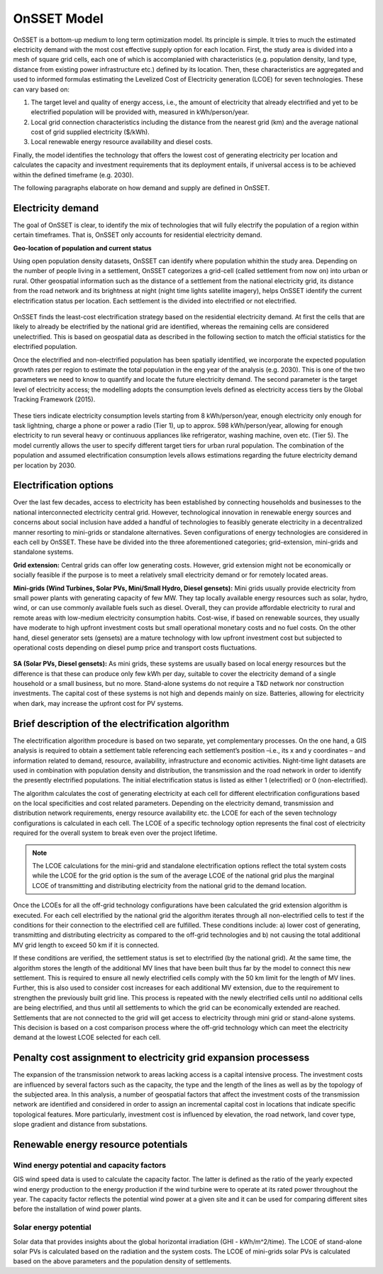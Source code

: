 OnSSET Model
=============

OnSSET is a bottom-up medium to long term optimization model. Its principle is simple. It tries to much the estimated electricity demand with the most cost effective supply option for each location. First, the study area is divided into a mesh of square grid cells, each one of which is accomplanied with characteristics (e.g. population density, land type, distance from existing power infrastructure etc.) defined by its location. Then, these characteristics are aggregated and used to informed formulas estimating the Levelized Cost of Electricity generation (LCOE) for seven technologies. These can vary based on: 

1)  The target level and quality of energy access, i.e., the amount of electricity that already electrified and yet to
    be electrified population will be provided with, measured in kWh/person/year.

2)  Local grid connection characteristics including the distance from the nearest grid (km) and the
    average national cost of grid supplied electricity ($/kWh).

3)  Local renewable energy resource availability and diesel costs.

Finally, the model identifies the technology that offers the lowest cost of generating electricity per location and calculates the capacity and investment requirements that its deployment entails, if universal access is to be achieved within the defined timeframe (e.g. 2030).

The following paragraphs elaborate on how demand and supply are defined in OnSSET. 

Electricity demand
**********************

The goal of OnSSET is clear, to identify the mix of technologies that will fully electrify the population of a region within certain timeframes. That is, OnSSET only accounts for residential electricity demand. 

**Geo-location of population and current status**

Using open population density datasets, OnSSET can identify where population whithin the study area. Depending on the number of people living in a settlement, OnSSET categorizes a grid-cell (called settlement from now on) into urban or rural. Other geospatial information such as the distance of a settlement from the national electricity grid, its distance from the road network and its brightness at night (night time lights satellite imagery), helps OnSSET identify the current electrification status per location. Each settlement is the divided into electrified or not electrified.

    .. image::  img/RwandaElec.png
        :align: center

OnSSET finds the least-cost electrification strategy based on the residential electricity demand. At first the cells
that are likely to already be electrified by the national grid are identified, whereas the remaining cells are considered
unelectrified. This is based on geospatial data as described in the following section to match the official statistics
for the electrified population.

Once the electrified and non-electrified population has been spatially identified, we incorporate the expected
population growth rates per region to estimate the total population in the eng year of the analysis (e.g. 2030). This is one of the two parameters we need to know to quantify and locate the future electricity demand. The second parameter is the target level of
electricity access; the modelling adopts the consumption levels defined as electricity access tiers by the Global
Tracking Framework (2015).

    .. image::  img/TierFramework.png
        :align: center

These tiers indicate electricity consumption levels starting from 8 kWh/person/year, enough
electricity only enough for task lightning, charge a phone or power a radio (Tier 1), up to approx. 598 kWh/person/year,
allowing for enough electricity to run several heavy or continuous appliances like refrigerator, washing machine, oven etc.
(Tier 5). The model currently allows the user to specify different target tiers for urban rural population.
The combination of the population and assumed electrification consumption levels allows estimations regarding the future
electricity demand per location by 2030.


Electrification options
*****************************

Over the last few decades, access to electricity has been established by connecting households and businesses to the national
interconnected electricity central grid. However, technological innovation in renewable energy sources and concerns
about social inclusion have added a handful of technologies to feasibly generate electricity in a decentralized
manner resorting to mini-grids or standalone alternatives. Seven configurations
of energy technologies are considered in each cell by OnSSET. These have be divided into the three aforementioned
categories; grid-extension, mini-grids and standalone systems.

**Grid extension:**
Central grids can offer low generating costs. However, grid extension might not be economically or socially
feasible if the purpose is to meet a relatively small electricity demand or for remotely located areas.

.. image::  img/GridExtension.png
    :align: center
    
**Mini-grids (Wind Turbines, Solar PVs, Mini/Small Hydro, Diesel gensets):**
Mini grids usually provide electricity from small power plants with generating capacity of few MW.
They tap locally available energy resources such as solar, hydro, wind, or can use commonly available fuels such as diesel.
Overall, they can provide affordable electricity to rural and remote areas with low-medium electricity consumption habits.
Cost-wise, if based on renewable sources, they usually have moderate to high upfront investment costs but
small operational monetary costs and no fuel costs. On the other hand, diesel generator sets (gensets) are a mature
technology with low upfront investment cost but subjected to operational costs depending on diesel pump price and
transport costs fluctuations.

    .. image::  img/MiniGrid.png
        :align: center

**SA (Solar PVs, Diesel gensets):**
As mini grids, these systems are usually based on local energy resources but the difference is that these can produce
only few kWh per day, suitable to cover the electricity demand of a single household or a small business, but no more.
Stand-alone systems do not require a T&D network nor construction investments. The capital cost of these systems is
not high and depends mainly on size. Batteries, allowing for electricity when dark, may increase the upfront cost for PV systems.
    
    .. image::  img/StandAlone.png
        :align: center

Brief description of the electrification algorithm
****************************************************************
The electrification algorithm procedure is based on two separate, yet complementary processes. On the one hand, a GIS
analysis is required to obtain a settlement table referencing each settlement’s position –i.e., its x and y coordinates
– and information related to demand, resource, availability, infrastructure and economic activities. Night-time light
datasets are used in combination with population density and distribution, the transmission and the road network in
order to identify the presently electrified populations. The initial electrification status is listed as either 1
(electrified) or 0 (non-electrified).

The algorithm calculates the cost of generating electricity at each cell for different electrification configurations
based on the local specificities and cost related parameters. Depending on the electricity demand, transmission and distribution
network requirements, energy resource availability etc. the LCOE for each of the seven technology configurations is
calculated in each cell. The LCOE of a specific technology option represents the final cost of electricity required for
the overall system to break even over the project lifetime.

.. note::

    The LCOE calculations for the mini-grid and standalone electrification options reflect the total system costs while
    the LCOE for the grid option is the sum of the average LCOE of the national grid plus the marginal LCOE of
    transmitting and distributing electricity from the national grid to the demand location.

Once the LCOEs for all the off-grid technology configurations have been calculated the grid extension algorithm is
executed. For each cell electrified by the national grid the algorithm iterates through all
non-electrified cells to test if the conditions for their connection to the electrified cell are fulfilled.
These conditions include: a) lower cost of generating, transmitting and distributing electricity as compared to the off-grid
technologies and b) not causing the total additional MV grid length to exceed 50 km if it is connected. 

If these conditions are verified, the settlement status is set to electrified (by the national grid). At the same time, the algorithm
stores the length of the additional MV lines that have been built thus far by the model to connect this new settlement.
This is required to ensure all newly electrified cells comply with the 50 km limit for the length of MV lines. Further,
this is also used to consider cost increases for each additional MV extension, due to the requirement to strengthen the
previously built grid line. This process is repeated with the newly electrified cells until no additional cells are being
electrified, and thus until all settlements to which the grid can be economically extended are reached. Settlements that
are not connected to the grid will get access to electricity through mini grid or stand-alone systems. This decision is
based on a cost comparison process where the off-grid technology which can meet the electricity demand at the lowest LCOE
selected for each cell.

Penalty cost assignment to electricity grid expansion processess
*****************************************************************

The expansion of the transmission network to areas lacking access is a capital intensive process. The investment costs
are influenced by several factors such as the capacity, the type and the length of the lines as well as by the topology
of the subjected area. In this analysis, a number of geospatial factors that affect the investment costs of the
transmission network are identified and considered in order to assign an incremental capital cost in locations that
indicate specific topological features. More particularly, investment cost is influenced by elevation, the road network,
land cover type, slope gradient and distance from substations.


Renewable energy resource potentials
************************************

Wind energy potential and capacity factors
------------------------------------------

GIS wind speed data is used to calculate the capacity factor. The latter is defined as the ratio of the yearly expected
wind energy production to the energy production if the wind turbine were to operate at its rated power throughout the
year. The capacity factor reflects the potential wind power at a given site and it can be used for comparing different
sites before the installation of wind power plants.

Solar energy potential
----------------------

Solar data that provides insights about the global horizontal irradiation (GHI - kWh/m^2/time). The LCOE of stand-alone
solar PVs is calculated based on the radiation and the system costs. The LCOE of mini-grids solar PVs is calculated based
on the above parameters and the population density of settlements.
